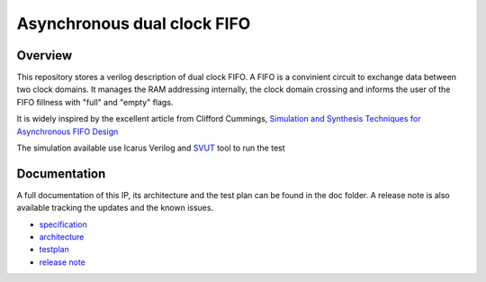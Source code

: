 Asynchronous dual clock FIFO
============================

Overview
--------

This repository stores a verilog description of dual clock FIFO. A FIFO is
a convinient circuit to exchange data between two clock domains. It manages 
the RAM addressing internally, the clock domain crossing and informs the user 
of the FIFO fillness with "full" and "empty" flags.

It is widely inspired by the excellent article from Clifford Cummings,
`Simulation and Synthesis Techniques for Asynchronous FIFO Design 
<http://www.sunburst-design.com/papers/CummingsSNUG2002SJ_FIFO1.pdf>`_

The simulation available use Icarus Verilog and `SVUT <https://github.com/ThotIP/svut>`_
tool to run the test

Documentation
-------------

A full documentation of this IP, its architecture and the test plan
can be found in the doc folder. A release note is also available tracking the 
updates and the known issues.

* `specification <doc/specification.rst>`_
* `architecture <doc/architecture.rst>`_
* `testplan <doc/testplan.rst>`_
* `release note <doc/release.rst>`_

